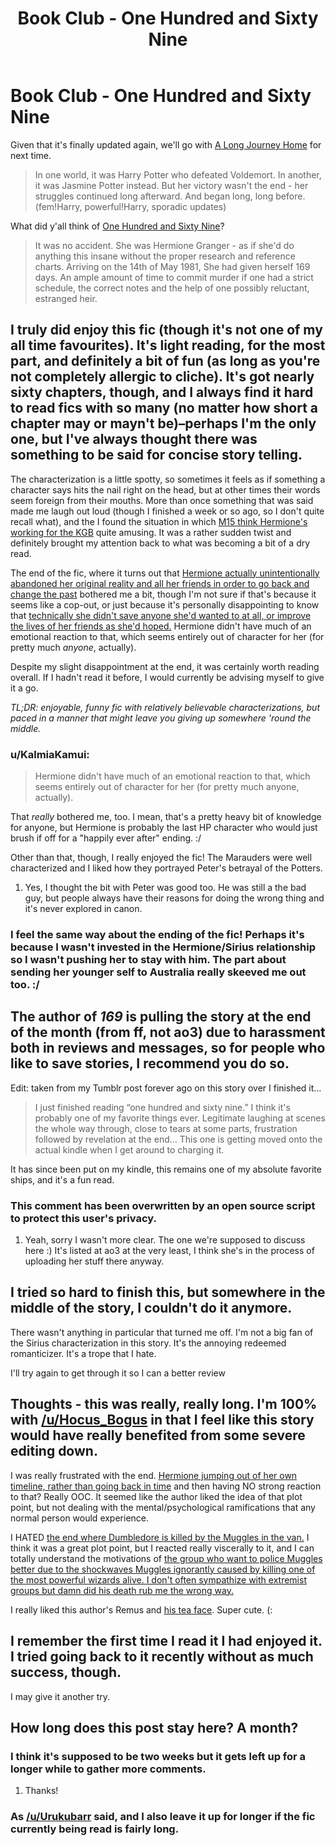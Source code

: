 #+TITLE: Book Club - One Hundred and Sixty Nine

* Book Club - One Hundred and Sixty Nine
:PROPERTIES:
:Author: denarii
:Score: 20
:DateUnix: 1428239193.0
:DateShort: 2015-Apr-05
:FlairText: Discussion
:END:
Given that it's finally updated again, we'll go with [[https://www.fanfiction.net/s/9860311/1/A-Long-Journey-Home][A Long Journey Home]] for next time.

#+begin_quote
  In one world, it was Harry Potter who defeated Voldemort. In another, it was Jasmine Potter instead. But her victory wasn't the end - her struggles continued long afterward. And began long, long before. (fem!Harry, powerful!Harry, sporadic updates)
#+end_quote

What did y'all think of [[https://www.fanfiction.net/s/8581093/1/One-Hundred-and-Sixty-Nine][One Hundred and Sixty Nine]]?

#+begin_quote
  It was no accident. She was Hermione Granger - as if she'd do anything this insane without the proper research and reference charts. Arriving on the 14th of May 1981, She had given herself 169 days. An ample amount of time to commit murder if one had a strict schedule, the correct notes and the help of one possibly reluctant, estranged heir.
#+end_quote


** I truly did enjoy this fic (though it's not one of my all time favourites). It's light reading, for the most part, and definitely a bit of fun (as long as you're not completely allergic to cliche). It's got nearly sixty chapters, though, and I always find it hard to read fics with so many (no matter how short a chapter may or mayn't be)--perhaps I'm the only one, but I've always thought there was something to be said for concise story telling.

The characterization is a little spotty, so sometimes it feels as if something a character says hits the nail right on the head, but at other times their words seem foreign from their mouths. More than once something that was said made me laugh out loud (though I finished a week or so ago, so I don't quite recall what), and the I found the situation in which [[/spoiler][M15 think Hermione's working for the KGB]] quite amusing. It was a rather sudden twist and definitely brought my attention back to what was becoming a bit of a dry read.

The end of the fic, where it turns out that [[/spoiler][Hermione actually unintentionally abandoned her original reality and all her friends in order to go back and change the past]] bothered me a bit, though I'm not sure if that's because it seems like a cop-out, or just because it's personally disappointing to know that [[/spoiler][technically she didn't save anyone she'd wanted to at all, or improve the lives of her friends as she'd hoped.]] Hermione didn't have much of an emotional reaction to that, which seems entirely out of character for her (for pretty much /anyone/, actually).

Despite my slight disappointment at the end, it was certainly worth reading overall. If I hadn't read it before, I would currently be advising myself to give it a go.

/TL;DR: enjoyable, funny fic with relatively believable characterizations, but paced in a manner that might leave you giving up somewhere 'round the middle./
:PROPERTIES:
:Author: Hocus_Bogus
:Score: 11
:DateUnix: 1428274777.0
:DateShort: 2015-Apr-06
:END:

*** u/KalmiaKamui:
#+begin_quote
  Hermione didn't have much of an emotional reaction to that, which seems entirely out of character for her (for pretty much anyone, actually).
#+end_quote

That /really/ bothered me, too. I mean, that's a pretty heavy bit of knowledge for anyone, but Hermione is probably the last HP character who would just brush if off for a "happily ever after" ending. :/

Other than that, though, I really enjoyed the fic! The Marauders were well characterized and I liked how they portrayed Peter's betrayal of the Potters.
:PROPERTIES:
:Author: KalmiaKamui
:Score: 7
:DateUnix: 1428294744.0
:DateShort: 2015-Apr-06
:END:

**** Yes, I thought the bit with Peter was good too. He was still a the bad guy, but people always have their reasons for doing the wrong thing and it's never explored in canon.
:PROPERTIES:
:Author: Hocus_Bogus
:Score: 3
:DateUnix: 1428311333.0
:DateShort: 2015-Apr-06
:END:


*** I feel the same way about the ending of the fic! Perhaps it's because I wasn't invested in the Hermione/Sirius relationship so I wasn't pushing her to stay with him. The part about sending her younger self to Australia really skeeved me out too. :/
:PROPERTIES:
:Author: liznicter
:Score: 4
:DateUnix: 1428295075.0
:DateShort: 2015-Apr-06
:END:


** The author of /169/ is pulling the story at the end of the month (from ff, not ao3) due to harassment both in reviews and messages, so for people who like to save stories, I recommend you do so.

Edit: taken from my Tumblr post forever ago on this story over I finished it...

#+begin_quote
  I just finished reading “one hundred and sixty nine.” I think it's probably one of my favorite things ever. Legitimate laughing at scenes the whole way through, close to tears at some parts, frustration followed by revelation at the end... This one is getting moved onto the actual kindle when I get around to charging it.
#+end_quote

It has since been put on my kindle, this remains one of my absolute favorite ships, and it's a fun read.
:PROPERTIES:
:Author: girlikecupcake
:Score: 7
:DateUnix: 1428255219.0
:DateShort: 2015-Apr-05
:END:

*** This comment has been overwritten by an open source script to protect this user's privacy.
:PROPERTIES:
:Author: metaridley18
:Score: 2
:DateUnix: 1428295882.0
:DateShort: 2015-Apr-06
:END:

**** Yeah, sorry I wasn't more clear. The one we're supposed to discuss here :) It's listed at ao3 at the very least, I think she's in the process of uploading her stuff there anyway.
:PROPERTIES:
:Author: girlikecupcake
:Score: 3
:DateUnix: 1428300641.0
:DateShort: 2015-Apr-06
:END:


** I tried so hard to finish this, but somewhere in the middle of the story, I couldn't do it anymore.

There wasn't anything in particular that turned me off. I'm not a big fan of the Sirius characterization in this story. It's the annoying redeemed romanticizer. It's a trope that I hate.

I'll try again to get through it so I can a better review
:PROPERTIES:
:Author: KwanLi
:Score: 7
:DateUnix: 1428266606.0
:DateShort: 2015-Apr-06
:END:


** Thoughts - this was really, really long. I'm 100% with [[/u/Hocus_Bogus]] in that I feel like this story would have really benefited from some severe editing down.

I was really frustrated with the end. [[/spoiler][Hermione jumping out of her own timeline, rather than going back in time]] and then having NO strong reaction to that? Really OOC. It seemed like the author liked the idea of that plot point, but not dealing with the mental/psychological ramifications that any normal person would experience.

I HATED [[/spoiler][the end where Dumbledore is killed by the Muggles in the van.]] I think it was a great plot point, but I reacted really viscerally to it, and I can totally understand the motivations of [[/spoiler][the group who want to police Muggles better due to the shockwaves Muggles ignorantly caused by killing one of the most powerful wizards alive. I don't often sympathize with extremist groups but damn did his death rub me the wrong way.]]

I really liked this author's Remus and [[/spoiler][his tea face]]. Super cute. (:
:PROPERTIES:
:Author: lurkielurker
:Score: 4
:DateUnix: 1428535645.0
:DateShort: 2015-Apr-09
:END:


** I remember the first time I read it I had enjoyed it. I tried going back to it recently without as much success, though.

I may give it another try.
:PROPERTIES:
:Author: nqeron
:Score: 1
:DateUnix: 1428866240.0
:DateShort: 2015-Apr-12
:END:


** How long does this post stay here? A month?
:PROPERTIES:
:Author: Bosaapje
:Score: 1
:DateUnix: 1429383403.0
:DateShort: 2015-Apr-18
:END:

*** I think it's supposed to be two weeks but it gets left up for a longer while to gather more comments.
:PROPERTIES:
:Author: Urukubarr
:Score: 2
:DateUnix: 1429408597.0
:DateShort: 2015-Apr-19
:END:

**** Thanks!
:PROPERTIES:
:Author: Bosaapje
:Score: 1
:DateUnix: 1429423439.0
:DateShort: 2015-Apr-19
:END:


*** As [[/u/Urukubarr]] said, and I also leave it up for longer if the fic currently being read is fairly long.
:PROPERTIES:
:Author: denarii
:Score: 2
:DateUnix: 1429445875.0
:DateShort: 2015-Apr-19
:END:
